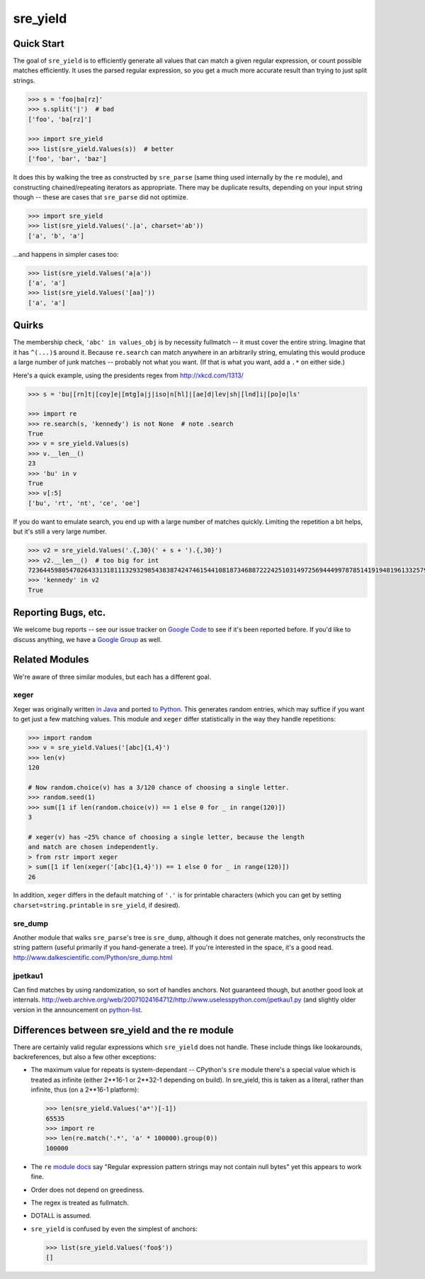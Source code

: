 =========
sre_yield
=========

Quick Start
===========

The goal of ``sre_yield`` is to efficiently generate all values that can match a
given regular expression, or count possible matches efficiently.  It uses the
parsed regular expression, so you get a much more accurate result than trying
to just split strings.

.. code-block:: pycon

    >>> s = 'foo|ba[rz]'
    >>> s.split('|')  # bad
    ['foo', 'ba[rz]']

    >>> import sre_yield
    >>> list(sre_yield.Values(s))  # better
    ['foo', 'bar', 'baz']

It does this by walking the tree as constructed by ``sre_parse`` (same thing
used internally by the ``re`` module), and constructing chained/repeating
iterators as appropriate.  There may be duplicate results, depending on your
input string though -- these are cases that ``sre_parse`` did not optimize.

.. code-block:: pycon

    >>> import sre_yield
    >>> list(sre_yield.Values('.|a', charset='ab'))
    ['a', 'b', 'a']

...and happens in simpler cases too:

.. code-block:: pycon

    >>> list(sre_yield.Values('a|a'))
    ['a', 'a']
    >>> list(sre_yield.Values('[aa]'))
    ['a', 'a']


Quirks
======

The membership check, ``'abc' in values_obj`` is by necessity fullmatch -- it
must cover the entire string.  Imagine that it has ``^(...)$`` around it.
Because ``re.search`` can match anywhere in an arbitrarily string, emulating
this would produce a large number of junk matches -- probably not what you
want.  (If that is what you want, add a ``.*`` on either side.)

Here's a quick example, using the presidents regex from http://xkcd.com/1313/

.. code-block:: pycon

    >>> s = 'bu|[rn]t|[coy]e|[mtg]a|j|iso|n[hl]|[ae]d|lev|sh|[lnd]i|[po]o|ls'

    >>> import re
    >>> re.search(s, 'kennedy') is not None  # note .search
    True
    >>> v = sre_yield.Values(s)
    >>> v.__len__()
    23
    >>> 'bu' in v
    True
    >>> v[:5]
    ['bu', 'rt', 'nt', 'ce', 'oe']

If you do want to emulate search, you end up with a large number of matches
quickly.  Limiting the repetition a bit helps, but it's still a very large
number.

.. code-block:: pycon

    >>> v2 = sre_yield.Values('.{,30}(' + s + ').{,30}')
    >>> v2.__len__()  # too big for int
    72364459805470264331318111329329854383874247461544108187346887222425103149725694449978785141919481961332579776870175343423952594138719229338529303L
    >>> 'kennedy' in v2
    True



Reporting Bugs, etc.
====================

We welcome bug reports -- see our issue tracker on `Google Code
<https://code.google.com/p/sre-yield/>`_ to see if it's been reported before.
If you'd like to discuss anything, we have a `Google Group
<https://groups.google.com/group/sre_yield>`_ as well.


Related Modules
===============

We're aware of three similar modules, but each has a different goal.


xeger
-----

Xeger was originally written `in Java <https://code.google.com/p/xeger/>`_ and
ported `to Python <https://bitbucket.org/leapfrogdevelopment/rstr>`_.  This
generates random entries, which may suffice if you want to get just a few
matching values.  This module and ``xeger`` differ statistically in the way
they handle repetitions:

.. code-block:: pycon

    >>> import random
    >>> v = sre_yield.Values('[abc]{1,4}')
    >>> len(v)
    120

    # Now random.choice(v) has a 3/120 chance of choosing a single letter.
    >>> random.seed(1)
    >>> sum([1 if len(random.choice(v)) == 1 else 0 for _ in range(120)])
    3

    # xeger(v) has ~25% chance of choosing a single letter, because the length
    and match are chosen independently.
    > from rstr import xeger
    > sum([1 if len(xeger('[abc]{1,4}')) == 1 else 0 for _ in range(120)])
    26

In addition, ``xeger`` differs in the default matching of ``'.'`` is for
printable characters (which you can get by setting ``charset=string.printable``
in ``sre_yield``, if desired).


sre_dump
--------

Another module that walks ``sre_parse``'s tree is ``sre_dump``, although it
does not generate matches, only reconstructs the string pattern (useful
primarily if you hand-generate a tree).  If you're interested in the space,
it's a good read.  http://www.dalkescientific.com/Python/sre_dump.html


jpetkau1
--------

Can find matches by using randomization, so sort of handles anchors.  Not
guaranteed though, but another good look at internals.
http://web.archive.org/web/20071024164712/http://www.uselesspython.com/jpetkau1.py
(and slightly older version in the announcement on `python-list
<https://mail.python.org/pipermail/python-list/2001-August/104757.html>`_.


Differences between sre_yield and the re module
===============================================

There are certainly valid regular expressions which ``sre_yield`` does not
handle.  These include things like lookarounds, backreferences, but also a few
other exceptions:

- The maximum value for repeats is system-dependant -- CPython's ``sre`` module
  there's a special value which is treated as infinite (either 2**16-1 or
  2**32-1 depending on build).  In sre_yield, this is taken as a literal,
  rather than infinite, thus (on a 2**16-1 platform):

  .. code-block:: pycon

      >>> len(sre_yield.Values('a*')[-1])
      65535
      >>> import re
      >>> len(re.match('.*', 'a' * 100000).group(0))
      100000

- The ``re`` `module docs <http://docs.python.org/2/library/re.html#regular-expression-syntax>`_
  say "Regular expression pattern strings may not contain null bytes"
  yet this appears to work fine.
- Order does not depend on greediness.
- The regex is treated as fullmatch.
- DOTALL is assumed.
- ``sre_yield`` is confused by even the simplest of anchors:

  .. code-block:: pycon

      >>> list(sre_yield.Values('foo$'))
      []
